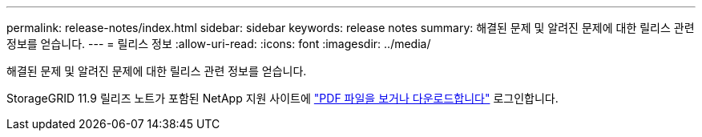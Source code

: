 ---
permalink: release-notes/index.html 
sidebar: sidebar 
keywords: release notes 
summary: 해결된 문제 및 알려진 문제에 대한 릴리스 관련 정보를 얻습니다. 
---
= 릴리스 정보
:allow-uri-read: 
:icons: font
:imagesdir: ../media/


[role="lead"]
해결된 문제 및 알려진 문제에 대한 릴리스 관련 정보를 얻습니다.

StorageGRID 11.9 릴리즈 노트가 포함된 NetApp 지원 사이트에 https://library.netapp.com/ecm/ecm_download_file/ECMLP3330064["PDF 파일을 보거나 다운로드합니다"^] 로그인합니다.
